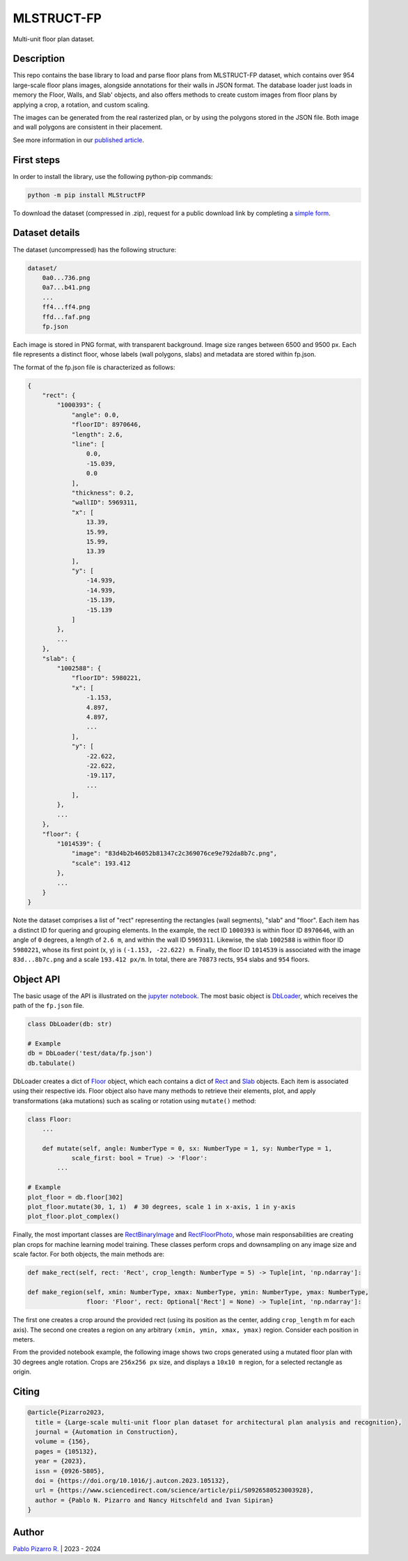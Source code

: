 
===========
MLSTRUCT-FP
===========

.. image:: https://img.shields.io/github/actions/workflow/status/MLSTRUCT/MLSTRUCT-FP/ci.yml?branch=master
    :target: https://github.com/MLSTRUCT/MLSTRUCT-FP/actions/workflows/ci.yml
    :alt: Build status

.. image:: https://img.shields.io/github/issues/MLSTRUCT/MLSTRUCT-FP
    :target: https://github.com/MLSTRUCT/MLSTRUCT-FP/issues
    :alt: Open issues

.. image:: https://badge.fury.io/py/MLStructFP.svg
    :target: https://pypi.org/project/MLStructFP
    :alt: PyPi package

.. image:: https://codecov.io/gh/MLSTRUCT/MLSTRUCT-FP/branch/master/graph/badge.svg?token=EJ8S2AAGUO
    :target: https://codecov.io/gh/MLSTRUCT/MLSTRUCT-FP
    :alt: Codecov

.. image:: https://img.shields.io/badge/license-MIT-blue.svg
    :target: https://opensource.org/licenses/MIT
    :alt: License MIT

Multi-unit floor plan dataset.


Description
-----------

This repo contains the base library to load and parse floor plans from MLSTRUCT-FP dataset, which
contains over 954 large-scale floor plans images, alongside annotations for their walls in JSON
format. The database loader just loads in memory the Floor, Walls, and Slab' objects, and also
offers methods to create custom images from floor plans by applying a crop, a rotation, and custom
scaling.

The images can be generated from the real rasterized plan, or by using the polygons stored in the
JSON file. Both image and wall polygons are consistent in their placement.

See more information in our `published article <https://doi.org/10.1016/j.autcon.2023.105132>`_.


First steps
-----------

In order to install the library, use the following python-pip commands:

.. code-block:: bash

    python -m pip install MLStructFP

To download the dataset (compressed in .zip), request for a public download link by completing a 
`simple form <https://forms.gle/HigdGxngnTEvnNC37>`_.


Dataset details
---------------

The dataset (uncompressed) has the following structure:

.. code-block:: bash
    
    dataset/
        0a0...736.png
        0a7...b41.png
        ...
        ff4...ff4.png
        ffd...faf.png
        fp.json

Each image is stored in PNG format, with transparent background. Image
size ranges between 6500 and 9500 px. Each file represents a distinct floor,
whose labels (wall polygons, slabs) and metadata are stored within fp.json.

The format of the fp.json file is characterized as follows:

.. code-block:: JSON
    
    {
        "rect": {
            "1000393": {
                "angle": 0.0,
                "floorID": 8970646,
                "length": 2.6,
                "line": [
                    0.0,
                    -15.039,
                    0.0
                ],
                "thickness": 0.2,
                "wallID": 5969311,
                "x": [
                    13.39,
                    15.99,
                    15.99,
                    13.39
                ],
                "y": [
                    -14.939,
                    -14.939,
                    -15.139,
                    -15.139
                ]
            },
            ...
        },
        "slab": {
            "1002588": {
                "floorID": 5980221,
                "x": [
                    -1.153,
                    4.897,
                    4.897,
                    ...
                ],
                "y": [
                    -22.622,
                    -22.622,
                    -19.117,
                    ...
                ],
            },
            ...
        },
        "floor": {
            "1014539": {
                "image": "83d4b2b46052b81347c2c369076ce9e792da8b7c.png",
                "scale": 193.412
            },
            ...
        }
    }

Note the dataset comprises a list of "rect" representing the rectangles (wall segments),
"slab" and "floor". Each item has a distinct ID for quering and grouping elements. In the example,
the rect ID ``1000393`` is within floor ID ``8970646``, with an angle of ``0`` degrees, a length
of ``2.6 m``, and within the wall ID ``5969311``. Likewise, the slab ``1002588`` is within floor
ID ``5980221``, whose its first point (x, y) is ``(-1.153, -22.622) m``. Finally, the floor ID
``1014539`` is associated with the image ``83d...8b7c.png`` and a scale ``193.412 px/m``. In total,
there are ``70873`` rects, ``954`` slabs and ``954`` floors.


Object API
----------

The basic usage of the API is illustrated on the
`jupyter notebook <https://github.com/MLSTRUCT/MLSTRUCT-FP/blob/master/example.ipynb>`_. The most basic
object is `DbLoader <https://github.com/MLSTRUCT/MLSTRUCT-FP/blob/master/MLStructFP/db/_db_loader.py>`_,
which receives the path of the ``fp.json`` file.

.. code-block:: python
    
    class DbLoader(db: str)
    
    # Example
    db = DbLoader('test/data/fp.json')
    db.tabulate()

.. image:: docs/example-tabulate.png
  :width: 640
  :alt: Example tabulate

DbLoader creates a dict of `Floor <https://github.com/MLSTRUCT/MLSTRUCT-FP/blob/master/MLStructFP/db/_floor.py>`_ object,
which each contains a dict of `Rect <https://github.com/MLSTRUCT/MLSTRUCT-FP/blob/master/MLStructFP/db/_c_rect.py>`_ and
`Slab <https://github.com/MLSTRUCT/MLSTRUCT-FP/blob/master/MLStructFP/db/_c_slab.py>`_ objects. Each item is associated
using their respective ids. Floor object also have many methods to retrieve their elements, plot, and apply
transformations (aka mutations) such as scaling or rotation using ``mutate()`` method:

.. code-block:: python
    
    class Floor:
        ...
        
        def mutate(self, angle: NumberType = 0, sx: NumberType = 1, sy: NumberType = 1,
                scale_first: bool = True) -> 'Floor':
            ...
    
    # Example
    plot_floor = db.floor[302]
    plot_floor.mutate(30, 1, 1)  # 30 degrees, scale 1 in x-axis, 1 in y-axis
    plot_floor.plot_complex()

.. image:: docs/example-plot.png
  :width: 640
  :alt: Example plot

Finally, the most important classes are
`RectBinaryImage <https://github.com/MLSTRUCT/MLSTRUCT-FP/blob/master/MLStructFP/db/image/_rect_binary.py>`_ and
`RectFloorPhoto <https://github.com/MLSTRUCT/MLSTRUCT-FP/blob/master/MLStructFP/db/image/_rect_photo.py>`_, whose
main responsabilities are creating plan crops for machine learning model training. These classes perform crops
and downsampling on any image size and scale factor. For both objects, the main methods are:

.. code-block:: python
    
    def make_rect(self, rect: 'Rect', crop_length: NumberType = 5) -> Tuple[int, 'np.ndarray']:
    
    def make_region(self, xmin: NumberType, xmax: NumberType, ymin: NumberType, ymax: NumberType,
                    floor: 'Floor', rect: Optional['Rect'] = None) -> Tuple[int, 'np.ndarray']:

The first one creates a crop around the provided rect (using its position as the center, adding ``crop_length`` m
for each axis). The second one creates a region on any arbitrary ``(xmin, ymin, xmax, ymax)`` region. Consider
each position in meters.

From the provided notebook example, the following image shows two crops generated using a mutated floor plan
with 30 degrees angle rotation. Crops are ``256x256 px`` size, and displays a ``10x10 m`` region, for a selected
rectangle as origin.

.. image:: docs/example-rects.png
  :width: 640
  :alt: Example plot


Citing
------

.. code-block:: tex
    
    @article{Pizarro2023,
      title = {Large-scale multi-unit floor plan dataset for architectural plan analysis and recognition},
      journal = {Automation in Construction},
      volume = {156},
      pages = {105132},
      year = {2023},
      issn = {0926-5805},
      doi = {https://doi.org/10.1016/j.autcon.2023.105132},
      url = {https://www.sciencedirect.com/science/article/pii/S0926580523003928},
      author = {Pablo N. Pizarro and Nancy Hitschfeld and Ivan Sipiran}
    }


Author
------

`Pablo Pizarro R. <https://ppizarror.com>`_ | 2023 - 2024
